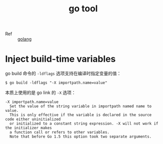 :PROPERTIES:
:ID:       982AFE8D-3846-410C-B4AD-D657E48F68B5
:END:
#+TITLE: go tool

+ Ref :: [[id:06660642-7CC3-4116-8B42-A43EEB16137F][golang]]

* Inject build-time variables
  go build 命令的 =-ldflags= 选项支持在编译时指定变量的值：
  #+begin_example
    $ go build -ldflags "-X importpath.name=value"
  #+end_example

  本质上使用的是 go link 的 =-X= 选项：
  #+begin_example
    -X importpath.name=value
      Set the value of the string variable in importpath named name to value.
      This is only effective if the variable is declared in the source code either uninitialized
      or initialized to a constant string expression. -X will not work if the initializer makes
      a function call or refers to other variables.
      Note that before Go 1.5 this option took two separate arguments.
  #+end_example

